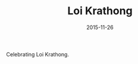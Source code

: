 #+TITLE: Loi Krathong
#+DATE: 2015-11-26
#+CATEGORIES[]: Photos
#+IMAGE: loi-krathong.jpeg
#+ALIASES[]: /loi-krathong

Celebrating Loi Krathong.
